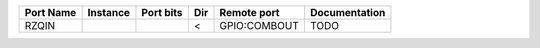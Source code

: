 +-----------+----------+-----------+-----+--------------+---------------+
| Port Name | Instance | Port bits | Dir |  Remote port | Documentation |
+===========+==========+===========+=====+==============+===============+
|     RZQIN |          |           |   < | GPIO:COMBOUT |          TODO |
+-----------+----------+-----------+-----+--------------+---------------+
